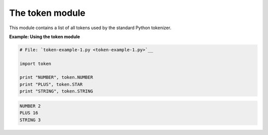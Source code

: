 






The token module
=================




This module contains a list of all tokens used by the standard Python
tokenizer.

**Example: Using the token module**

.. sourcecode:: python

    
    # File: `token-example-1.py <token-example-1.py>`__
    
    import token
    
    print "NUMBER", token.NUMBER
    print "PLUS", token.STAR
    print "STRING", token.STRING
    


.. sourcecode:: python

    
    NUMBER 2
    PLUS 16
    STRING 3



